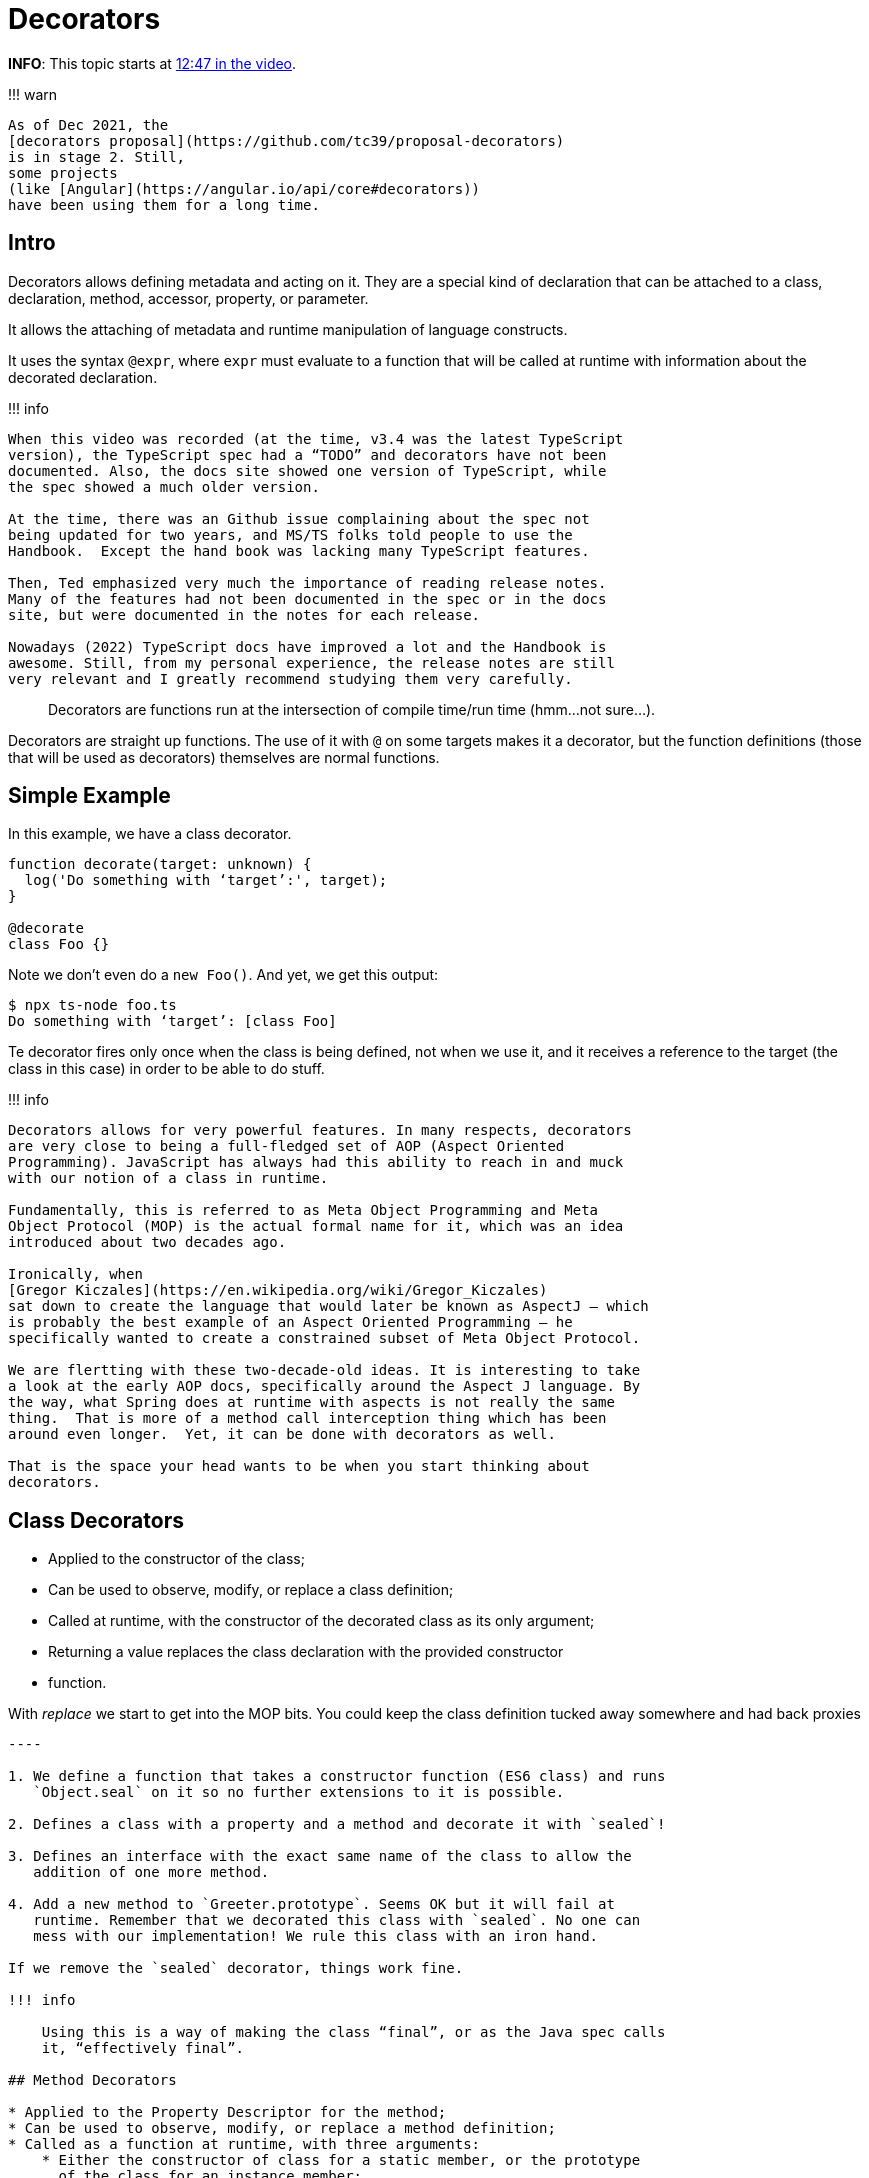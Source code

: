 = Decorators

*INFO*: This topic starts at https://youtu.be/wD5WGkOEJRs?t=768[12:47 in the video].

!!!
warn

 As of Dec 2021, the
 [decorators proposal](https://github.com/tc39/proposal-decorators)
 is in stage 2. Still,
 some projects
 (like [Angular](https://angular.io/api/core#decorators))
 have been using them for a long time.

== Intro

Decorators allows defining metadata and acting on it.
They are a special kind of declaration that can be attached to a class, declaration, method, accessor, property, or parameter.

It allows the attaching of metadata and runtime manipulation of language constructs.

It uses the syntax `@expr`, where `expr` must evaluate to a function that will be called at runtime with information about the decorated declaration.

!!!
info

....
When this video was recorded (at the time, v3.4 was the latest TypeScript
version), the TypeScript spec had a “TODO” and decorators have not been
documented. Also, the docs site showed one version of TypeScript, while
the spec showed a much older version.

At the time, there was an Github issue complaining about the spec not
being updated for two years, and MS/TS folks told people to use the
Handbook.  Except the hand book was lacking many TypeScript features.

Then, Ted emphasized very much the importance of reading release notes.
Many of the features had not been documented in the spec or in the docs
site, but were documented in the notes for each release.

Nowadays (2022) TypeScript docs have improved a lot and the Handbook is
awesome. Still, from my personal experience, the release notes are still
very relevant and I greatly recommend studying them very carefully.
....

____
Decorators are functions run at the intersection of compile time/run time (hmm...
not sure...).
____

Decorators are straight up functions.
The use of it with `@` on some targets makes it a decorator, but the function definitions (those that will be used as decorators) themselves are normal functions.

== Simple Example

In this example, we have a class decorator.

[,ts]
----
function decorate(target: unknown) {
  log('Do something with ‘target’:', target);
}

@decorate
class Foo {}
----

Note we don't even do a `new Foo()`.
And yet, we get this output:

[,text]
----
$ npx ts-node foo.ts
Do something with ‘target’: [class Foo]
----

Te decorator fires only once when the class is being defined, not when we use it, and it receives a reference to the target (the class in this case) in order to be able to do stuff.

!!!
info

....
Decorators allows for very powerful features. In many respects, decorators
are very close to being a full-fledged set of AOP (Aspect Oriented
Programming). JavaScript has always had this ability to reach in and muck
with our notion of a class in runtime.

Fundamentally, this is referred to as Meta Object Programming and Meta
Object Protocol (MOP) is the actual formal name for it, which was an idea
introduced about two decades ago.

Ironically, when
[Gregor Kiczales](https://en.wikipedia.org/wiki/Gregor_Kiczales)
sat down to create the language that would later be known as AspectJ — which
is probably the best example of an Aspect Oriented Programming — he
specifically wanted to create a constrained subset of Meta Object Protocol.

We are flertting with these two-decade-old ideas. It is interesting to take
a look at the early AOP docs, specifically around the Aspect J language. By
the way, what Spring does at runtime with aspects is not really the same
thing.  That is more of a method call interception thing which has been
around even longer.  Yet, it can be done with decorators as well.

That is the space your head wants to be when you start thinking about
decorators.
....

== Class Decorators

* Applied to the constructor of the class;
* Can be used to observe, modify, or replace a class definition;
* Called at runtime, with the constructor of the decorated class as its only argument;
* Returning a value replaces the class declaration with the provided constructor
* function.

With _replace_ we start to get into the MOP bits.
You could keep the class definition tucked away somewhere and had back proxies

```ts title="sealed decorator example" --8<-- "src/typescript/ted-neward-advanced-typescript/e07-class-decorator.ts"

----

1. We define a function that takes a constructor function (ES6 class) and runs
   `Object.seal` on it so no further extensions to it is possible.

2. Defines a class with a property and a method and decorate it with `sealed`!

3. Defines an interface with the exact same name of the class to allow the
   addition of one more method.

4. Add a new method to `Greeter.prototype`. Seems OK but it will fail at
   runtime. Remember that we decorated this class with `sealed`. No one can
   mess with our implementation! We rule this class with an iron hand.

If we remove the `sealed` decorator, things work fine.

!!! info

    Using this is a way of making the class “final”, or as the Java spec calls
    it, “effectively final”.

## Method Decorators

* Applied to the Property Descriptor for the method;
* Can be used to observe, modify, or replace a method definition;
* Called as a function at runtime, with three arguments:
    * Either the constructor of class for a static member, or the prototype
      of the class for an instance member;
    * Member name;
    * Member Property Descriptor;
* If a value is returns it will be used as the Property Descriptor for the
  method.

```ts title="method decorator example"
--8<-- "src/typescript/ted-neward-advanced-typescript/e08-method-decorator.ts"
----

The example above uses a _decorator factory_, which is simply a function that returns a decorator functions.
The decorator factory takes a parameter, and because of closures in ECMAScript, that parameter is available in the returned decorator function.
Every time a decorator needs parameters, a decorator factory will be used.

Class decorators run only once when the class is defined (when parsing the source code).
Method decorators run every time a method is invoked (as do accessor decorators).

!!!
info

....
Class instance methods are attached to the prototype of the object and are
not enumerable. `Object.keys` will not retrieve a class's instance method,
and `Object.getOwnPropertyNames` or `Object.getOwnPropertySymbols` will
retrieve the method properties even if they are non-enumerable. Not sure
about the use of the decorator `@enumerable(false)` in the `greet` method
or how to make it not show up.

The `PropertyDescriptor` is a formal object described in the ECMAScript
spec that describes a property of an object.

These are all related topics:

- [Enumerability and Ownership at MDN](https://developer.mozilla.org/en-US/docs/Web/JavaScript/Enumerability_and_ownership_of_properties)
- [Enumerability of Properties in the Exploring JS book](https://exploringjs.com/deep-js/ch_enumerability.html)
- [PropertyDescriptor](https://tc39.es/ecma262/#sec-property-descriptor-specification-type)
- [MDN getOwnPropertyDescriptor](https://developer.mozilla.org/en-US/docs/Web/JavaScript/Reference/Global_Objects/Object/getOwnPropertyDescriptor)
- [MDN defineProperty](https://developer.mozilla.org/en-US/docs/Web/JavaScript/Reference/Global_Objects/Object/defineProperty)
....

== Accessor Decorators

* Applied to the Property Descriptor for the accessor;
* Can be used to observe, modify, or replace an accessor definition;
* Called as a function at runtime, with three arguments:
 ** Either the constructor of class for a static member, or the prototype of the class for an instance member;
 ** Member name;
 ** Member Property Descriptor;
* If a value is returns it will be used as the Property Descriptor for the member.

```ts title="method decorator example" --8<-- "src/typescript/ted-neward-advanced-typescript/e09-accessor-decorator.ts"

----

1. We replace the accessor with our own function, which logs (traces) and then
   calls the original getter with `getter.call(this)`. Arrow functions would
   not work here because we need the correct value of `this`.

The accessor is the *getter* or *setter* that go along with the field. They
are known as *accessor properties*.

> This is Aspect Oriented Programming at its finest.
>
> — Ted Neward

Every time we access `x` or `y`, the `trace` decorator, because it is an
accessor decorator, will be fired (contrary to class decorators that run only
once when the class is defined).

What we did here is what the AOP people referred to as *wrappers*.

## Property Decorators

1. Declared just before a property declaration;
2. Call as a function at run time, with the following two arguments:
y
3. Due to limitations in ES Spec and TS, a property decorator can only be used
   to observe that a property of a specific name has been declared for a class.

```ts title="property decorator example"
--8<-- "/home/fernando/work/src/devhowto/src/typescript/ted-neward-advanced-typescript/e10-property-decorator.ts"
----

The property decorator is run only once when the property is defined (the source is parsed).
It behaves like a class decorator in this regard (contrary to method and accessor decorators that fire every time a method or accessor is executed).

== Parameter Decorators

. Declared just before a parameter declaration;
. Applied to the function for a class constructor or method declaration;
. Called as a function at run time, with the following three arguments:
 .. Either the constructor of class for a static member, or the prototype    of the class for an instance member;
 .. Member name;
 .. Ordinal index of the parameter in the function's parameter list;
. Can only be used to observed that a parameter has been declared on a method;
. Return value of the parameter decorator is ignored.

== Order of Evaluation

Order of evaluation is not important until it becomes important in a given situation 🤣️.
Check https://www.typescriptlang.org/docs/handbook/decorators.html#decorator-evaluation[Decorator Evaluation]

== Decorator Composition

. Multiple decorators on a given declaration compose (a chain of calls that resolve all at once);
. Very specific order;
 .. Expressions for each decorator are evaluated to-to-bottom;
 .. Results are then called as functions from top-top-bottom;
. Very similar to function composition in functional languages;

`+ts title="decorator composition example" --8<-- "src/typescript/ted-neward-advanced-typescript/e11-decorator-composition.ts" +`

This is the classic "f of g" function composition scenario.
But with decorators 🚀️.

More often than not decorators should be written so that the order of evaluation should not matter -- just work with what you've got and don't make any assumptions about anything that is going on around you -- but sometimes decorators may want to work together to create some higher order functionality and knowing that they will compose is important, order may matter and some assumptions about the outside world may be unavoidable.
